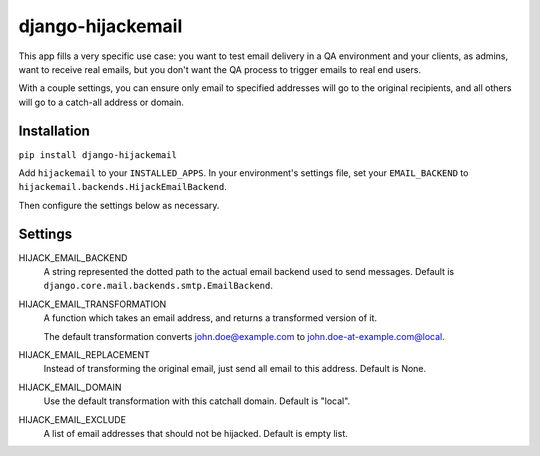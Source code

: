 django-hijackemail
==================

This app fills a very specific use case: you want to test email delivery
in a QA environment and your clients, as admins, want to receive real emails, 
but you don't want the QA process to trigger emails to real end users. 

With a couple settings, you can ensure only email to specified addresses
will go to the original recipients, and all others will go to a catch-all
address or domain.


Installation
------------

``pip install django-hijackemail``

Add ``hijackemail`` to your ``INSTALLED_APPS``. In your environment's
settings file, set your ``EMAIL_BACKEND`` to
``hijackemail.backends.HijackEmailBackend``.

Then configure the settings below as necessary.


Settings
--------

HIJACK_EMAIL_BACKEND
    A string represented the dotted path to the actual
    email backend used to send messages.
    Default is ``django.core.mail.backends.smtp.EmailBackend``.

HIJACK_EMAIL_TRANSFORMATION
    A function which takes an email address, and returns
    a transformed version of it.

    The default transformation converts john.doe@example.com to
    john.doe-at-example.com@local.

HIJACK_EMAIL_REPLACEMENT
    Instead of transforming the original email, just send
    all email to this address. Default is None.

HIJACK_EMAIL_DOMAIN
    Use the default transformation with this catchall
    domain. Default is "local".

HIJACK_EMAIL_EXCLUDE
    A list of email addresses that should not be hijacked.
    Default is empty list.
